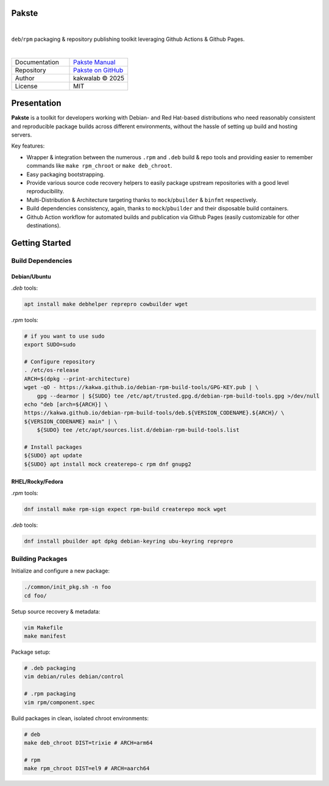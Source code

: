 .. intro
Pakste
======

.. image:: https://github.com/kakwa/pakste/actions/workflows/docs.yml/badge.svg
    :target: https://kakwa.github.io/pakste/
    :alt: Documentation

.. image:: https://github.com/kakwa/pakste/actions/workflows/build-test.yml/badge.svg
    :target: https://github.com/kakwa/pakste/actions/workflows/build-test.yml
    :alt: Tests

|

.. image:: https://raw.githubusercontent.com/kakwa/pakste/refs/heads/main/common/docs/assets/pakste_w.svg
   :alt: Logo
   :width: 150px
   :align: left

``deb``/``rpm`` packaging & repository publishing toolkit leveraging Github Actions & Github Pages.

|

.. list-table::
   :header-rows: 0
   :widths: 100 100
   :align: left

   * - Documentation
     - `Pakste Manual <https://kakwa.github.io/pakste/>`_
   * - Repository
     - `Pakste on GitHub <https://github.com/kakwa/pakste>`_
   * - Author
     - kakwalab © 2025
   * - License
     - MIT

Presentation
============

**Pakste** is a toolkit for developers working with Debian- and Red Hat-based distributions who need reasonably consistent and
reproducible package builds across different environments, without the hassle of setting up build and hosting servers.

Key features:

* Wrapper & integration between the numerous ``.rpm`` and ``.deb`` build & repo tools and providing easier to remember commands like ``make rpm_chroot`` or ``make deb_chroot``.
* Easy packaging bootstrapping.
* Provide various source code recovery helpers to easily package upstream repositories with a good level reproducibility.
* Multi-Distribution & Architecture targeting thanks to ``mock``/``pbuilder`` & ``binfmt`` respectively.
* Build dependencies consistency, again, thanks to ``mock``/``pbuilder`` and their disposable build containers.
* Github Action workflow for automated builds and publication via Github Pages (easily customizable for other destinations).

.. build_deps_start

Getting Started
===============

Build Dependencies
------------------

Debian/Ubuntu
~~~~~~~~~~~~~

`.deb` tools:

.. sourcecode:: bash

    apt install make debhelper reprepro cowbuilder wget

`.rpm` tools:

.. sourcecode:: bash

    # if you want to use sudo
    export SUDO=sudo

    # Configure repository
    . /etc/os-release
    ARCH=$(dpkg --print-architecture)
    wget -qO - https://kakwa.github.io/debian-rpm-build-tools/GPG-KEY.pub | \
        gpg --dearmor | ${SUDO} tee /etc/apt/trusted.gpg.d/debian-rpm-build-tools.gpg >/dev/null
    echo "deb [arch=${ARCH}] \
    https://kakwa.github.io/debian-rpm-build-tools/deb.${VERSION_CODENAME}.${ARCH}/ \
    ${VERSION_CODENAME} main" | \
        ${SUDO} tee /etc/apt/sources.list.d/debian-rpm-build-tools.list

    # Install packages
    ${SUDO} apt update
    ${SUDO} apt install mock createrepo-c rpm dnf gnupg2

RHEL/Rocky/Fedora
~~~~~~~~~~~~~~~~~

`.rpm` tools:

.. sourcecode:: bash

    dnf install make rpm-sign expect rpm-build createrepo mock wget

`.deb` tools:


.. sourcecode:: bash

    dnf install pbuilder apt dpkg debian-keyring ubu-keyring reprepro

.. quick_ref

Building Packages
-----------------

Initialize and configure a new package:

.. sourcecode:: bash

    ./common/init_pkg.sh -n foo
    cd foo/

Setup source recovery & metadata:

.. sourcecode:: bash

    vim Makefile
    make manifest

Package setup:

.. sourcecode:: bash

    # .deb packaging 
    vim debian/rules debian/control

    # .rpm packaging
    vim rpm/component.spec

Build packages in clean, isolated chroot environments:

.. sourcecode:: bash

    # deb
    make deb_chroot DIST=trixie # ARCH=arm64

    # rpm
    make rpm_chroot DIST=el9 # ARCH=aarch64
